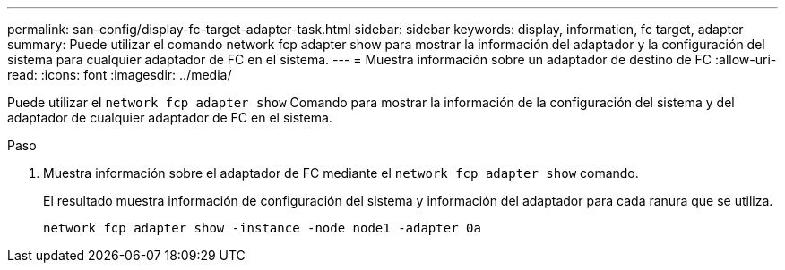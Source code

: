 ---
permalink: san-config/display-fc-target-adapter-task.html 
sidebar: sidebar 
keywords: display, information, fc target, adapter 
summary: Puede utilizar el comando network fcp adapter show para mostrar la información del adaptador y la configuración del sistema para cualquier adaptador de FC en el sistema. 
---
= Muestra información sobre un adaptador de destino de FC
:allow-uri-read: 
:icons: font
:imagesdir: ../media/


[role="lead"]
Puede utilizar el `network fcp adapter show` Comando para mostrar la información de la configuración del sistema y del adaptador de cualquier adaptador de FC en el sistema.

.Paso
. Muestra información sobre el adaptador de FC mediante el `network fcp adapter show` comando.
+
El resultado muestra información de configuración del sistema y información del adaptador para cada ranura que se utiliza.

+
`network fcp adapter show -instance -node node1 -adapter 0a`



